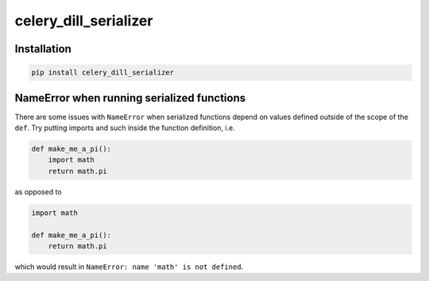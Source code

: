 celery_dill_serializer
======================

Installation
------------

.. code-block:: bash

    pip install celery_dill_serializer

NameError when running serialized functions
-------------------------------------------

There are some issues with ``NameError`` when serialized functions depend on values defined outside of the scope of the ``def``.
Try putting imports and such inside the function definition, i.e.

.. code-block:: python
    
    def make_me_a_pi():
        import math
        return math.pi

as opposed to 

.. code-block:: python
    
    import math
    
    def make_me_a_pi():
        return math.pi
        
which would result in ``NameError: name 'math' is not defined``.
